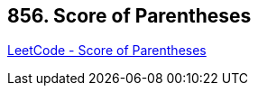 == 856. Score of Parentheses

https://leetcode.com/problems/score-of-parentheses/[LeetCode - Score of Parentheses]

